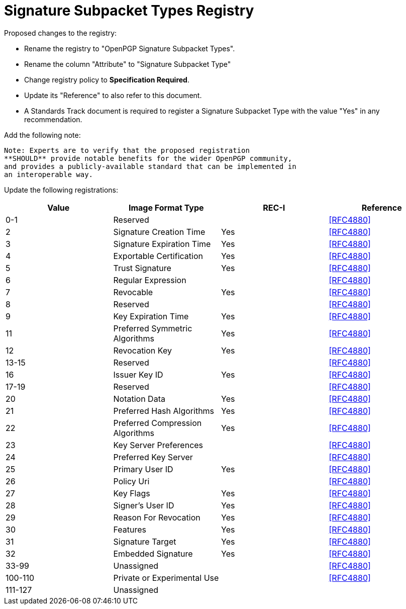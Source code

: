 [#registry-signature]
= Signature Subpacket Types Registry

Proposed changes to the registry:

* Rename the registry to "OpenPGP Signature Subpacket Types".

* Rename the column "Attribute" to "Signature Subpacket Type"

* Change registry policy to **Specification Required**.

* Update its "Reference" to also refer to this document.

* A Standards Track document is required to register a Signature
Subpacket Type with the value "Yes" in any recommendation.

Add the following note:

----
Note: Experts are to verify that the proposed registration
**SHOULD** provide notable benefits for the wider OpenPGP community,
and provides a publicly-available standard that can be implemented in
an interoperable way.
----

Update the following registrations:

|===
| Value | Image Format Type | REC-I | Reference

| 0-1   | Reserved                         |     | <<RFC4880>>
| 2     | Signature Creation Time          | Yes | <<RFC4880>>
| 3     | Signature Expiration Time        | Yes | <<RFC4880>>
| 4     | Exportable Certification         | Yes | <<RFC4880>>
| 5     | Trust Signature                  | Yes | <<RFC4880>>
| 6     | Regular Expression               |     | <<RFC4880>>
| 7     | Revocable                        | Yes | <<RFC4880>>
| 8     | Reserved                         |     | <<RFC4880>>
| 9     | Key Expiration Time              | Yes | <<RFC4880>>
| 11    | Preferred Symmetric Algorithms   | Yes | <<RFC4880>>
| 12    | Revocation Key                   | Yes | <<RFC4880>>
| 13-15 | Reserved                         |     | <<RFC4880>>
| 16    | Issuer Key ID                    | Yes | <<RFC4880>>
| 17-19 | Reserved                         |     | <<RFC4880>>
| 20    | Notation Data                    | Yes | <<RFC4880>>
| 21    | Preferred Hash Algorithms        | Yes | <<RFC4880>>
| 22    | Preferred Compression Algorithms | Yes | <<RFC4880>>
| 23    | Key Server Preferences           |     | <<RFC4880>>
| 24    | Preferred Key Server             |     | <<RFC4880>>
| 25    | Primary User ID                  | Yes | <<RFC4880>>
| 26    | Policy Uri                       |     | <<RFC4880>>
| 27    | Key Flags                        | Yes | <<RFC4880>>
| 28    | Signer's User ID                 | Yes | <<RFC4880>>
| 29    | Reason For Revocation            | Yes | <<RFC4880>>
| 30    | Features                         | Yes | <<RFC4880>>
| 31    | Signature Target                 | Yes | <<RFC4880>>
| 32    | Embedded Signature               | Yes | <<RFC4880>>
| 33-99 | Unassigned                       |     | <<RFC4880>>
| 100-110 | Private or Experimental Use    |     | <<RFC4880>>
| 111-127 | Unassigned                     |     |

|===

